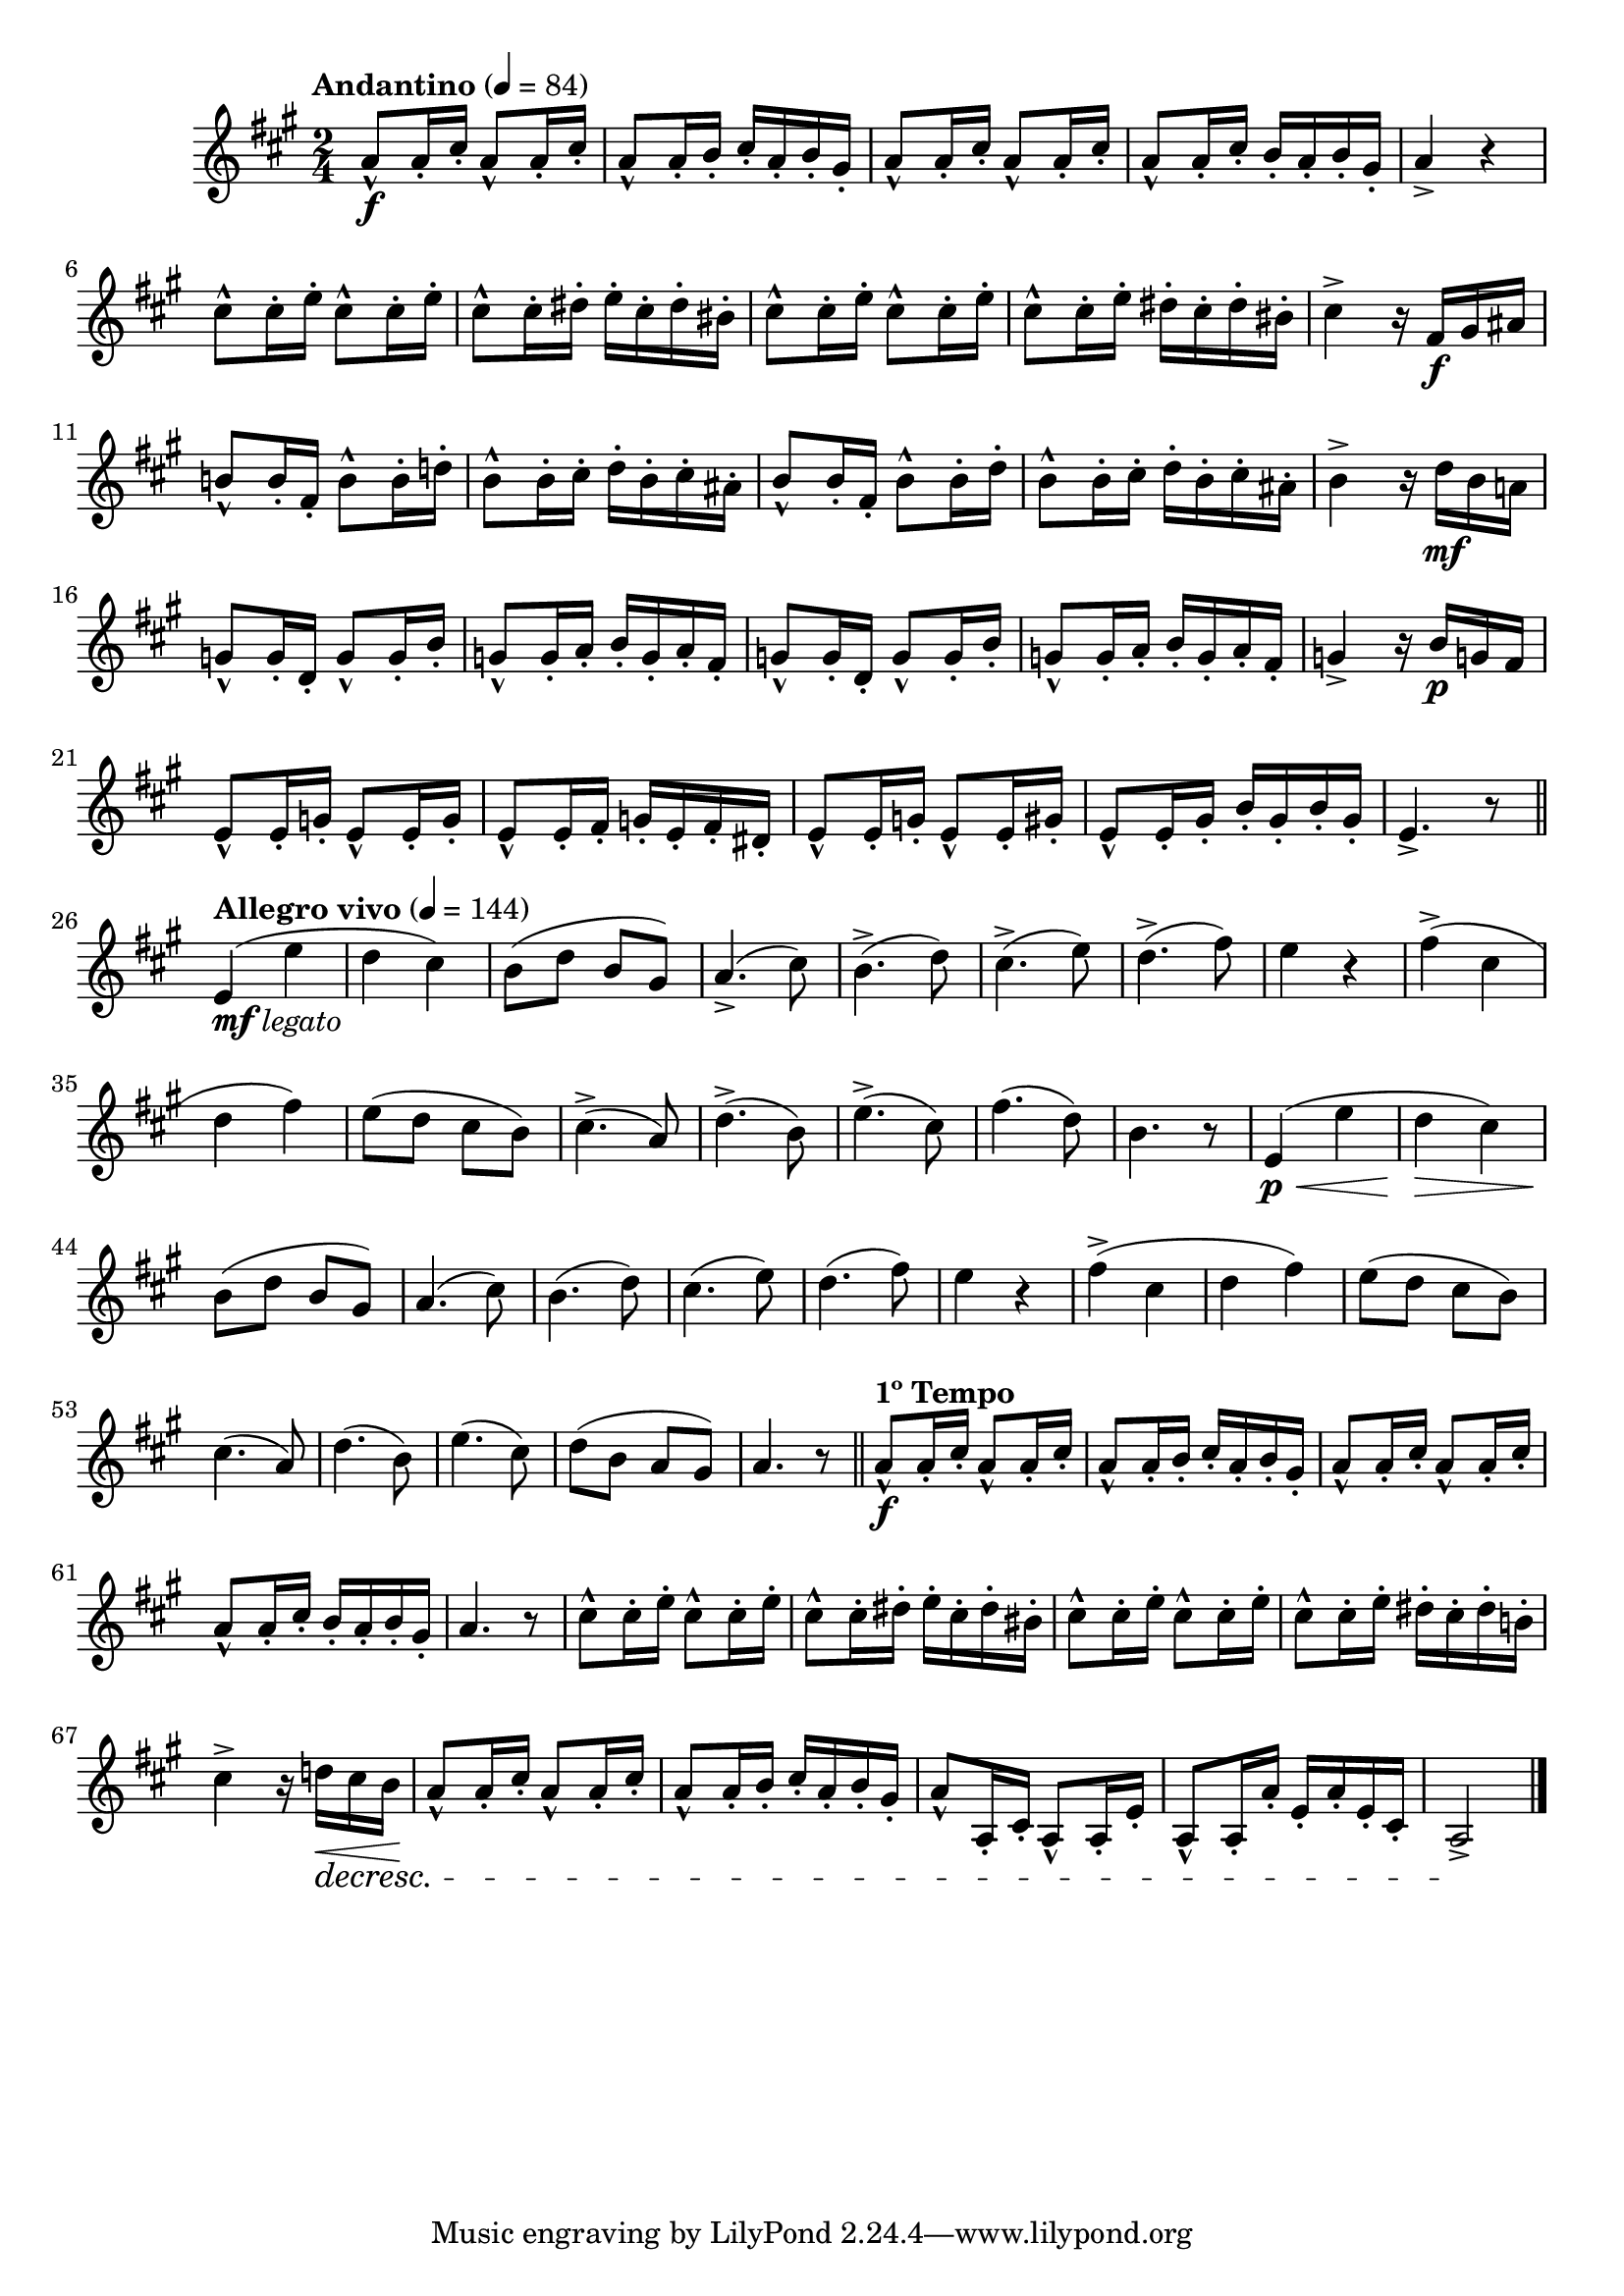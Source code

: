 \version "2.22.0"

\relative {
  \language "english"

  \transposition f

  \tempo "Andantino" 4=84

  \key a \major
  \time 2/4

  #(define measures-one-to-two #{
    \relative {
      \repeat unfold 2 { a'8-^ 16-. c-sharp-. } |
      a8-^ 16-. b-. c-sharp-. a-. b-. g-sharp-. |
    }
  #})

  <> \f
  \measures-one-to-two
  \repeat unfold 2 { a'8-^ 16-. c-sharp-. } |
  a8-^ 16-. c-sharp-. b-. a-. b-. g-sharp-. |
  a4-> r |
  \repeat unfold 2 { c-sharp8-^ 16-. e-. } |
  c-sharp8-^ 16-. d-sharp-. e-. c-sharp-. d-sharp-. b-sharp-. |
  \repeat unfold 2 { c-sharp8-^ 16-. e-. } |
  c-sharp8-^ 16-. e-. d-sharp-. c-sharp-. d-sharp-. b-sharp-. |
  c-sharp4-> r16 f-sharp, \f g-sharp a-sharp |
  b!8-^ 16-. f-sharp-. b8-^ 16-. d!-. |
  b8-^ 16-. c-sharp-. d-. b-. c-sharp-. a-sharp-. |
  b8-^ 16-. f-sharp-. b8-^ 16-. d-. |
  b8-^ 16-. c-sharp-. d-. b-. c-sharp-. a-sharp-. |
  b4-> r16 d \mf b a! |
  \repeat unfold 2 {
    g8-^ 16-. d-. g8-^ 16-. b-. |
    g8-^ 16-. a-. b-. g-. a-. f-sharp-. |
  }
  g4-> r16 b \p g! f-sharp |
  \repeat unfold 2 { e8-^ 16-. g-. } |
  e8-^ 16-. f-sharp-. g-. e-. f-sharp-. d-sharp-. |
  e8-^ 16-. g-. e8-^ 16-. g-sharp-. |
  e8-^ 16-. g-sharp-. b-. g-sharp-. b-. g-sharp-. |
  e4.-> r8 | \bar "||"

  \tempo "Allegro vivo" 4=144
  e4_\markup { \dynamic "mf" \italic "legato" }( e' |
  d4 c-sharp) |
  b8( d b g-sharp) |
  a4.->( c-sharp8) |
  b4.->( d8) |
  c-sharp4.->( e8) |
  d4.->( f-sharp8) |
  e4 r |
  f-sharp4->( c-sharp |
  d4 f-sharp) |
  e8( d c-sharp b) |
  c-sharp4.->( a8) |
  d4.->( b8) |
  e4.->( c-sharp8) |
  f-sharp4.( d8) |
  b4. r8 |

  e,4( \p \< e' |
  d4 \> c-sharp) |
  b8( \! d b g-sharp) |
  a4.( c-sharp8) |
  b4.( d8) |
  c-sharp4.( e8) |
  d4.( f-sharp8) |
  e4 r |
  f-sharp4->( c-sharp |
  d4 f-sharp) |
  e8( d c-sharp b) |
  c-sharp4.( a8) |
  d4.( b8) |
  e4.( c-sharp8) |
  d8( b a g-sharp) |
  a4. r8 | \bar "||"

  \tempo "1º Tempo"
  <> \f
  \measures-one-to-two
  \repeat unfold 2 { a8-^ 16-. c-sharp-. } |
  a8-^ 16-. c-sharp-. b-. a-. b-. g-sharp-. |
  a4. r8 |
  \repeat unfold 2 { c-sharp8-^ 16-. e-. } |
  c-sharp8-^ 16-. d-sharp-. e-. c-sharp-. d-sharp-. b-sharp-. |
  \repeat unfold 2 { c-sharp8-^ 16-. e-. } |
  c-sharp8-^ 16-. e-. d-sharp-. c-sharp-. d-sharp-. b!-. |
  <<
    {
      c-sharp4-> r16 d! \< c-sharp b \! |
      \measures-one-to-two
      a8-^ a,16-. c-sharp-. a8-^ 16-. e'-. |
      a,8-^ 16-. a'-. e-. a-. e-. c-sharp-. a2-> \! | \bar "|."
    }
    \new Dynamics {
      s4 s16 s \decresc s8 |
      s2*4 |
      s2 \!
    }
  >>
}
